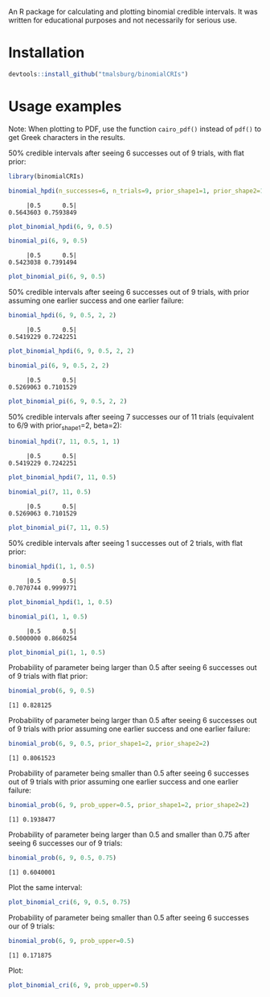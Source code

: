 #+PROPERTY: header-args:R :session *R*

An R package for calculating and plotting binomial credible intervals.  It was written for educational purposes and not necessarily for serious use.  

* Installation
#+BEGIN_SRC R :exports both :results value output
devtools::install_github("tmalsburg/binomialCRIs")
#+END_SRC

* Usage examples
Note: When plotting to PDF, use the function ~cairo_pdf()~ instead of ~pdf()~ to get Greek characters in the results.

50% credible intervals after seeing 6 successes out of 9 trials, with flat prior:

#+BEGIN_SRC R :exports both :results value output
library(binomialCRIs)

binomial_hpdi(n_successes=6, n_trials=9, prior_shape1=1, prior_shape2=1, prob=0.5)
#+END_SRC

#+RESULTS:
:      |0.5      0.5| 
: 0.5643603 0.7593849

#+BEGIN_SRC R :exports both :results output graphics :file plots/hpdi1.png
plot_binomial_hpdi(6, 9, 0.5)
#+END_SRC

#+RESULTS:
[[file:plots/hpdi1.png]]

#+BEGIN_SRC R :exports both :results value output
binomial_pi(6, 9, 0.5)
#+END_SRC

#+RESULTS:
:      |0.5      0.5| 
: 0.5423038 0.7391494

#+BEGIN_SRC R :exports both :results output graphics :file plots/pi1.png
plot_binomial_pi(6, 9, 0.5)
#+END_SRC

#+RESULTS:
[[file:plots/pi1.png]]

50% credible intervals after seeing 6 successes out of 9 trials, with prior assuming one earlier success and one earlier failure:

#+BEGIN_SRC R :exports both :results value output
binomial_hpdi(6, 9, 0.5, 2, 2)
#+END_SRC

#+RESULTS:
:      |0.5      0.5| 
: 0.5419229 0.7242251

#+BEGIN_SRC R :exports both :results output graphics :file plots/hpdi2.png
plot_binomial_hpdi(6, 9, 0.5, 2, 2)
#+END_SRC

#+RESULTS:
[[file:plots/hpdi2.png]]

#+BEGIN_SRC R :exports both :results value output
binomial_pi(6, 9, 0.5, 2, 2)
#+END_SRC

#+RESULTS:
:      |0.5      0.5| 
: 0.5269063 0.7101529

#+BEGIN_SRC R :exports both :results output graphics :file plots/pi2.png
plot_binomial_pi(6, 9, 0.5, 2, 2)
#+END_SRC

#+RESULTS:
[[file:plots/pi2.png]]

50% credible intervals after seeing 7 successes our of 11 trials (equivalent to 6/9 with prior_shape1=2, beta=2):

#+BEGIN_SRC R :exports both :results value output
binomial_hpdi(7, 11, 0.5, 1, 1)
#+END_SRC

#+RESULTS:
:      |0.5      0.5| 
: 0.5419229 0.7242251

#+BEGIN_SRC R :exports both :results output graphics :file plots/hpdi3.png
plot_binomial_hpdi(7, 11, 0.5)
#+END_SRC

#+RESULTS:
[[file:plots/hpdi3.png]]

#+BEGIN_SRC R :exports both :results value output
binomial_pi(7, 11, 0.5)
#+END_SRC

#+RESULTS:
:      |0.5      0.5| 
: 0.5269063 0.7101529

#+BEGIN_SRC R :exports both :results output graphics :file plots/pi3.png
plot_binomial_pi(7, 11, 0.5)
#+END_SRC

#+RESULTS:
[[file:plots/pi3.png]]

50% credible intervals after seeing 1 successes out of 2 trials, with flat prior:

#+BEGIN_SRC R :exports both :results value output
binomial_hpdi(1, 1, 0.5)
#+END_SRC

#+RESULTS:
:      |0.5      0.5| 
: 0.7070744 0.9999771

#+BEGIN_SRC R :exports both :results output graphics :file plots/hpdi4.png
plot_binomial_hpdi(1, 1, 0.5)
#+END_SRC

#+RESULTS:
[[file:plots/hpdi4.png]]

#+BEGIN_SRC R :exports both :results value output
binomial_pi(1, 1, 0.5)
#+END_SRC

#+RESULTS:
:      |0.5      0.5| 
: 0.5000000 0.8660254

#+BEGIN_SRC R :exports both :results output graphics :file plots/pi4.png
plot_binomial_pi(1, 1, 0.5)
#+END_SRC

#+RESULTS:
[[file:plots/pi4.png]]

Probability of parameter being larger than 0.5 after seeing 6 successes out of 9 trials with flat prior:

#+BEGIN_SRC R :exports both :results value output
binomial_prob(6, 9, 0.5)
#+END_SRC

#+RESULTS:
: [1] 0.828125

Probability of parameter being larger than 0.5 after seeing 6 successes out of 9 trials with prior assuming one earlier success and one earlier failure:

#+BEGIN_SRC R :exports both :results value output
binomial_prob(6, 9, 0.5, prior_shape1=2, prior_shape2=2)
#+END_SRC

#+RESULTS:
: [1] 0.8061523

Probability of parameter being smaller than 0.5 after seeing 6 successes out of 9 trials with prior assuming one earlier success and one earlier failure:

#+BEGIN_SRC R :exports both :results value output
binomial_prob(6, 9, prob_upper=0.5, prior_shape1=2, prior_shape2=2)
#+END_SRC

#+RESULTS:
: [1] 0.1938477

Probability of parameter being larger than 0.5 and smaller than 0.75 after seeing 6 successes our of 9 trials:

#+BEGIN_SRC R :exports both :results value output
binomial_prob(6, 9, 0.5, 0.75)
#+END_SRC

#+RESULTS:
: [1] 0.6040001

Plot the same interval:

#+BEGIN_SRC R :exports both :results output graphics :file plots/some_interval.png
plot_binomial_cri(6, 9, 0.5, 0.75)
#+END_SRC

#+RESULTS:
[[file:plots/some_interval.png]]

Probability of parameter being smaller than 0.5 after seeing 6 successes our of 9 trials:

#+BEGIN_SRC R :exports both :results value output
binomial_prob(6, 9, prob_upper=0.5)
#+END_SRC

#+RESULTS:
: [1] 0.171875

Plot:

#+BEGIN_SRC R :exports both :results output graphics :file plots/some_interval2.png
plot_binomial_cri(6, 9, prob_upper=0.5)
#+END_SRC

#+RESULTS:
[[file:plots/some_interval2.png]]
